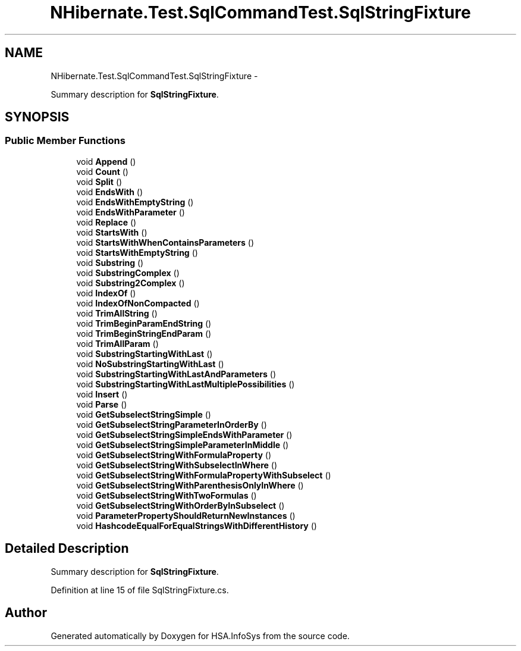 .TH "NHibernate.Test.SqlCommandTest.SqlStringFixture" 3 "Fri Jul 5 2013" "Version 1.0" "HSA.InfoSys" \" -*- nroff -*-
.ad l
.nh
.SH NAME
NHibernate.Test.SqlCommandTest.SqlStringFixture \- 
.PP
Summary description for \fBSqlStringFixture\fP\&.  

.SH SYNOPSIS
.br
.PP
.SS "Public Member Functions"

.in +1c
.ti -1c
.RI "void \fBAppend\fP ()"
.br
.ti -1c
.RI "void \fBCount\fP ()"
.br
.ti -1c
.RI "void \fBSplit\fP ()"
.br
.ti -1c
.RI "void \fBEndsWith\fP ()"
.br
.ti -1c
.RI "void \fBEndsWithEmptyString\fP ()"
.br
.ti -1c
.RI "void \fBEndsWithParameter\fP ()"
.br
.ti -1c
.RI "void \fBReplace\fP ()"
.br
.ti -1c
.RI "void \fBStartsWith\fP ()"
.br
.ti -1c
.RI "void \fBStartsWithWhenContainsParameters\fP ()"
.br
.ti -1c
.RI "void \fBStartsWithEmptyString\fP ()"
.br
.ti -1c
.RI "void \fBSubstring\fP ()"
.br
.ti -1c
.RI "void \fBSubstringComplex\fP ()"
.br
.ti -1c
.RI "void \fBSubstring2Complex\fP ()"
.br
.ti -1c
.RI "void \fBIndexOf\fP ()"
.br
.ti -1c
.RI "void \fBIndexOfNonCompacted\fP ()"
.br
.ti -1c
.RI "void \fBTrimAllString\fP ()"
.br
.ti -1c
.RI "void \fBTrimBeginParamEndString\fP ()"
.br
.ti -1c
.RI "void \fBTrimBeginStringEndParam\fP ()"
.br
.ti -1c
.RI "void \fBTrimAllParam\fP ()"
.br
.ti -1c
.RI "void \fBSubstringStartingWithLast\fP ()"
.br
.ti -1c
.RI "void \fBNoSubstringStartingWithLast\fP ()"
.br
.ti -1c
.RI "void \fBSubstringStartingWithLastAndParameters\fP ()"
.br
.ti -1c
.RI "void \fBSubstringStartingWithLastMultiplePossibilities\fP ()"
.br
.ti -1c
.RI "void \fBInsert\fP ()"
.br
.ti -1c
.RI "void \fBParse\fP ()"
.br
.ti -1c
.RI "void \fBGetSubselectStringSimple\fP ()"
.br
.ti -1c
.RI "void \fBGetSubselectStringParameterInOrderBy\fP ()"
.br
.ti -1c
.RI "void \fBGetSubselectStringSimpleEndsWithParameter\fP ()"
.br
.ti -1c
.RI "void \fBGetSubselectStringSimpleParameterInMiddle\fP ()"
.br
.ti -1c
.RI "void \fBGetSubselectStringWithFormulaProperty\fP ()"
.br
.ti -1c
.RI "void \fBGetSubselectStringWithSubselectInWhere\fP ()"
.br
.ti -1c
.RI "void \fBGetSubselectStringWithFormulaPropertyWithSubselect\fP ()"
.br
.ti -1c
.RI "void \fBGetSubselectStringWithParenthesisOnlyInWhere\fP ()"
.br
.ti -1c
.RI "void \fBGetSubselectStringWithTwoFormulas\fP ()"
.br
.ti -1c
.RI "void \fBGetSubselectStringWithOrderByInSubselect\fP ()"
.br
.ti -1c
.RI "void \fBParameterPropertyShouldReturnNewInstances\fP ()"
.br
.ti -1c
.RI "void \fBHashcodeEqualForEqualStringsWithDifferentHistory\fP ()"
.br
.in -1c
.SH "Detailed Description"
.PP 
Summary description for \fBSqlStringFixture\fP\&. 


.PP
Definition at line 15 of file SqlStringFixture\&.cs\&.

.SH "Author"
.PP 
Generated automatically by Doxygen for HSA\&.InfoSys from the source code\&.
